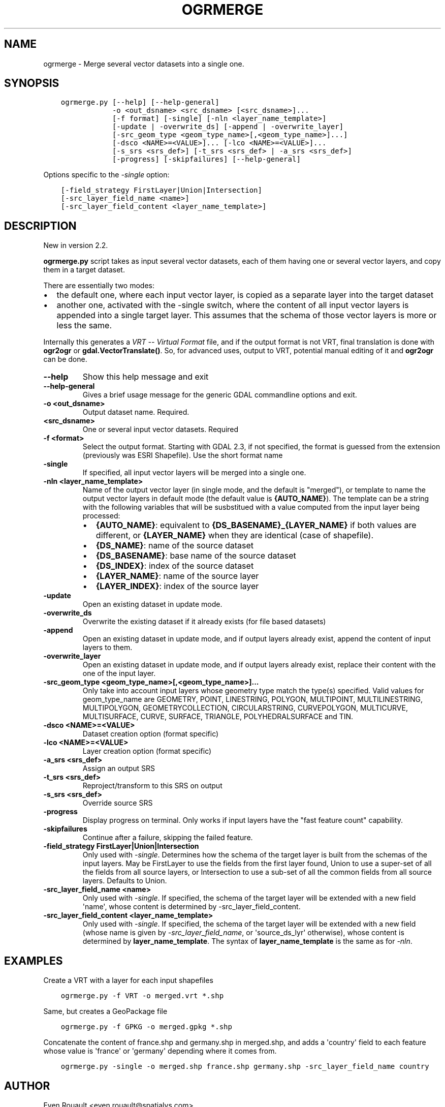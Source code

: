 .\" Man page generated from reStructuredText.
.
.
.nr rst2man-indent-level 0
.
.de1 rstReportMargin
\\$1 \\n[an-margin]
level \\n[rst2man-indent-level]
level margin: \\n[rst2man-indent\\n[rst2man-indent-level]]
-
\\n[rst2man-indent0]
\\n[rst2man-indent1]
\\n[rst2man-indent2]
..
.de1 INDENT
.\" .rstReportMargin pre:
. RS \\$1
. nr rst2man-indent\\n[rst2man-indent-level] \\n[an-margin]
. nr rst2man-indent-level +1
.\" .rstReportMargin post:
..
.de UNINDENT
. RE
.\" indent \\n[an-margin]
.\" old: \\n[rst2man-indent\\n[rst2man-indent-level]]
.nr rst2man-indent-level -1
.\" new: \\n[rst2man-indent\\n[rst2man-indent-level]]
.in \\n[rst2man-indent\\n[rst2man-indent-level]]u
..
.TH "OGRMERGE" "1" "Oct 07, 2024" "" "GDAL"
.SH NAME
ogrmerge \-  Merge several vector datasets into a single one.
.SH SYNOPSIS
.INDENT 0.0
.INDENT 3.5
.sp
.nf
.ft C
ogrmerge.py [\-\-help] [\-\-help\-general]
            \-o <out_dsname> <src_dsname> [<src_dsname>]...
            [\-f format] [\-single] [\-nln <layer_name_template>]
            [\-update | \-overwrite_ds] [\-append | \-overwrite_layer]
            [\-src_geom_type <geom_type_name>[,<geom_type_name>]...]
            [\-dsco <NAME>=<VALUE>]... [\-lco <NAME>=<VALUE>]...
            [\-s_srs <srs_def>] [\-t_srs <srs_def> | \-a_srs <srs_def>]
            [\-progress] [\-skipfailures] [\-\-help\-general]
.ft P
.fi
.UNINDENT
.UNINDENT
.sp
Options specific to the \fI\%\-single\fP option:
.INDENT 0.0
.INDENT 3.5
.sp
.nf
.ft C
[\-field_strategy FirstLayer|Union|Intersection]
[\-src_layer_field_name <name>]
[\-src_layer_field_content <layer_name_template>]
.ft P
.fi
.UNINDENT
.UNINDENT
.SH DESCRIPTION
.sp
New in version 2.2.

.sp
\fBogrmerge.py\fP script takes as input several vector datasets,
each of them having one or several vector layers, and copy them in
a target dataset.
.sp
There are essentially two modes:
.INDENT 0.0
.IP \(bu 2
the default one, where each input vector layer, is copied as a
separate layer into the target dataset
.IP \(bu 2
another one, activated with the \-single switch, where the content of
all input vector layers is appended into a single target layer. This
assumes that the schema of those vector layers is more or less the
same.
.UNINDENT
.sp
Internally this generates a \fI\%VRT \-\- Virtual Format\fP file, and if the
output format is not VRT, final translation is done with \fBogr2ogr\fP
or \fBgdal.VectorTranslate()\fP\&. So, for advanced uses, output to VRT,
potential manual editing of it and \fBogr2ogr\fP can be done.
.INDENT 0.0
.TP
.B \-\-help
Show this help message and exit
.UNINDENT
.INDENT 0.0
.TP
.B \-\-help\-general
Gives a brief usage message for the generic GDAL commandline options and exit.
.UNINDENT
.INDENT 0.0
.TP
.B \-o <out_dsname>
Output dataset name. Required.
.UNINDENT
.INDENT 0.0
.TP
.B <src_dsname>
One or several input vector datasets. Required
.UNINDENT
.INDENT 0.0
.TP
.B \-f <format>
Select the output format. Starting with GDAL 2.3, if not specified,
the format is guessed from the extension (previously was ESRI
Shapefile). Use the short format name
.UNINDENT
.INDENT 0.0
.TP
.B \-single
If specified, all input vector layers will be merged into a single one.
.UNINDENT
.INDENT 0.0
.TP
.B \-nln <layer_name_template>
Name of the output vector layer (in single mode, and the default is
\(dqmerged\(dq), or template to name the output vector layers in default
mode (the default value is \fB{AUTO_NAME}\fP). The template can be a
string with the following variables that will be susbstitued with a
value computed from the input layer being processed:
.INDENT 7.0
.IP \(bu 2
\fB{AUTO_NAME}\fP: equivalent to \fB{DS_BASENAME}_{LAYER_NAME}\fP if both
values are different, or \fB{LAYER_NAME}\fP when they are identical
(case of shapefile).
.IP \(bu 2
\fB{DS_NAME}\fP: name of the source dataset
.IP \(bu 2
\fB{DS_BASENAME}\fP: base name of the source dataset
.IP \(bu 2
\fB{DS_INDEX}\fP: index of the source dataset
.IP \(bu 2
\fB{LAYER_NAME}\fP: name of the source layer
.IP \(bu 2
\fB{LAYER_INDEX}\fP: index of the source layer
.UNINDENT
.UNINDENT
.INDENT 0.0
.TP
.B \-update
Open an existing dataset in update mode.
.UNINDENT
.INDENT 0.0
.TP
.B \-overwrite_ds
Overwrite the existing dataset if it already exists (for file based
datasets)
.UNINDENT
.INDENT 0.0
.TP
.B \-append
Open an existing dataset in update mode, and if output layers
already exist, append the content of input layers to them.
.UNINDENT
.INDENT 0.0
.TP
.B \-overwrite_layer
Open an existing dataset in update mode, and if output layers
already exist, replace their content with the one of the input
layer.
.UNINDENT
.INDENT 0.0
.TP
.B \-src_geom_type <geom_type_name>[,<geom_type_name>]...
Only take into account input layers whose geometry type match the
type(s) specified. Valid values for geom_type_name are GEOMETRY,
POINT, LINESTRING, POLYGON, MULTIPOINT, MULTILINESTRING, MULTIPOLYGON,
GEOMETRYCOLLECTION, CIRCULARSTRING, CURVEPOLYGON, MULTICURVE,
MULTISURFACE, CURVE, SURFACE, TRIANGLE, POLYHEDRALSURFACE and TIN.
.UNINDENT
.INDENT 0.0
.TP
.B \-dsco <NAME>=<VALUE>
Dataset creation option (format specific)
.UNINDENT
.INDENT 0.0
.TP
.B \-lco <NAME>=<VALUE>
Layer creation option (format specific)
.UNINDENT
.INDENT 0.0
.TP
.B \-a_srs <srs_def>
Assign an output SRS
.UNINDENT
.INDENT 0.0
.TP
.B \-t_srs <srs_def>
Reproject/transform to this SRS on output
.UNINDENT
.INDENT 0.0
.TP
.B \-s_srs <srs_def>
Override source SRS
.UNINDENT
.INDENT 0.0
.TP
.B \-progress
Display progress on terminal. Only works if input layers have the
\(dqfast feature count\(dq capability.
.UNINDENT
.INDENT 0.0
.TP
.B \-skipfailures
Continue after a failure, skipping the failed feature.
.UNINDENT
.INDENT 0.0
.TP
.B \-field_strategy FirstLayer|Union|Intersection
Only used with \fI\%\-single\fP\&. Determines how the schema of the target
layer is built from the schemas of the input layers. May be
FirstLayer to use the fields from the first layer found, Union to
use a super\-set of all the fields from all source layers, or
Intersection to use a sub\-set of all the common fields from all
source layers. Defaults to Union.
.UNINDENT
.INDENT 0.0
.TP
.B \-src_layer_field_name <name>
Only used with \fI\%\-single\fP\&. If specified, the schema of the target layer
will be extended with a new field \(aqname\(aq, whose content is
determined by \-src_layer_field_content.
.UNINDENT
.INDENT 0.0
.TP
.B \-src_layer_field_content <layer_name_template>
Only used with \fI\%\-single\fP\&. If specified, the schema of the target layer
will be extended with a new field (whose name is given by
\fI\%\-src_layer_field_name\fP, or \(aqsource_ds_lyr\(aq otherwise), whose
content is determined by \fBlayer_name_template\fP\&. The syntax of
\fBlayer_name_template\fP is the same as for \fI\%\-nln\fP\&.
.UNINDENT
.SH EXAMPLES
.sp
Create a VRT with a layer for each input shapefiles
.INDENT 0.0
.INDENT 3.5
.sp
.nf
.ft C
ogrmerge.py \-f VRT \-o merged.vrt *.shp
.ft P
.fi
.UNINDENT
.UNINDENT
.sp
Same, but creates a GeoPackage file
.INDENT 0.0
.INDENT 3.5
.sp
.nf
.ft C
ogrmerge.py \-f GPKG \-o merged.gpkg *.shp
.ft P
.fi
.UNINDENT
.UNINDENT
.sp
Concatenate the content of france.shp and germany.shp in merged.shp,
and adds a \(aqcountry\(aq field to each feature whose value is \(aqfrance\(aq or
\(aqgermany\(aq depending where it comes from.
.INDENT 0.0
.INDENT 3.5
.sp
.nf
.ft C
ogrmerge.py \-single \-o merged.shp france.shp germany.shp \-src_layer_field_name country
.ft P
.fi
.UNINDENT
.UNINDENT
.SH AUTHOR
Even Rouault <even.rouault@spatialys.com>
.SH COPYRIGHT
1998-2024
.\" Generated by docutils manpage writer.
.
